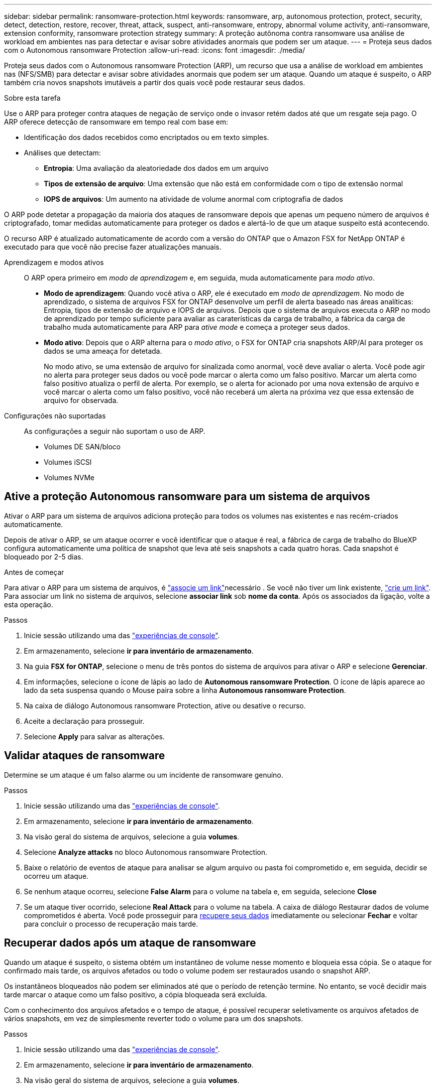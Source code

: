 ---
sidebar: sidebar 
permalink: ransomware-protection.html 
keywords: ransomware, arp, autonomous protection, protect, security, detect, detection, restore, recover, threat, attack, suspect, anti-ransomware, entropy, abnormal volume activity, anti-ransomware, extension conformity, ransomware protection strategy 
summary: A proteção autônoma contra ransomware usa análise de workload em ambientes nas para detectar e avisar sobre atividades anormais que podem ser um ataque. 
---
= Proteja seus dados com o Autonomous ransomware Protection
:allow-uri-read: 
:icons: font
:imagesdir: ./media/


[role="lead"]
Proteja seus dados com o Autonomous ransomware Protection (ARP), um recurso que usa a análise de workload em ambientes nas (NFS/SMB) para detectar e avisar sobre atividades anormais que podem ser um ataque. Quando um ataque é suspeito, o ARP também cria novos snapshots imutáveis a partir dos quais você pode restaurar seus dados.

.Sobre esta tarefa
Use o ARP para proteger contra ataques de negação de serviço onde o invasor retém dados até que um resgate seja pago. O ARP oferece detecção de ransomware em tempo real com base em:

* Identificação dos dados recebidos como encriptados ou em texto simples.
* Análises que detectam:
+
** **Entropia**: Uma avaliação da aleatoriedade dos dados em um arquivo
** **Tipos de extensão de arquivo**: Uma extensão que não está em conformidade com o tipo de extensão normal
** **IOPS de arquivos**: Um aumento na atividade de volume anormal com criptografia de dados




O ARP pode detetar a propagação da maioria dos ataques de ransomware depois que apenas um pequeno número de arquivos é criptografado, tomar medidas automaticamente para proteger os dados e alertá-lo de que um ataque suspeito está acontecendo.

O recurso ARP é atualizado automaticamente de acordo com a versão do ONTAP que o Amazon FSX for NetApp ONTAP é executado para que você não precise fazer atualizações manuais.

Aprendizagem e modos ativos:: O ARP opera primeiro em _modo de aprendizagem_ e, em seguida, muda automaticamente para _modo ativo_.
+
--
* *Modo de aprendizagem*: Quando você ativa o ARP, ele é executado em _modo de aprendizagem_. No modo de aprendizado, o sistema de arquivos FSX for ONTAP desenvolve um perfil de alerta baseado nas áreas analíticas: Entropia, tipos de extensão de arquivo e IOPS de arquivos. Depois que o sistema de arquivos executa o ARP no modo de aprendizado por tempo suficiente para avaliar as caraterísticas da carga de trabalho, a fábrica da carga de trabalho muda automaticamente para ARP para _ative mode_ e começa a proteger seus dados.
* *Modo ativo*: Depois que o ARP alterna para o _modo ativo_, o FSX for ONTAP cria snapshots ARP/AI para proteger os dados se uma ameaça for detetada.
+
No modo ativo, se uma extensão de arquivo for sinalizada como anormal, você deve avaliar o alerta. Você pode agir no alerta para proteger seus dados ou você pode marcar o alerta como um falso positivo. Marcar um alerta como falso positivo atualiza o perfil de alerta. Por exemplo, se o alerta for acionado por uma nova extensão de arquivo e você marcar o alerta como um falso positivo, você não receberá um alerta na próxima vez que essa extensão de arquivo for observada.



--
Configurações não suportadas:: As configurações a seguir não suportam o uso de ARP.
+
--
* Volumes DE SAN/bloco
* Volumes iSCSI
* Volumes NVMe


--




== Ative a proteção Autonomous ransomware para um sistema de arquivos

Ativar o ARP para um sistema de arquivos adiciona proteção para todos os volumes nas existentes e nas recém-criados automaticamente.

Depois de ativar o ARP, se um ataque ocorrer e você identificar que o ataque é real, a fábrica de carga de trabalho do BlueXP  configura automaticamente uma política de snapshot que leva até seis snapshots a cada quatro horas. Cada snapshot é bloqueado por 2-5 dias.

.Antes de começar
Para ativar o ARP para um sistema de arquivos, é link:manage-links.html["associe um link"]necessário . Se você não tiver um link existente, link:create-link.html["crie um link"]. Para associar um link no sistema de arquivos, selecione *associar link* sob *nome da conta*. Após os associados da ligação, volte a esta operação.

.Passos
. Inicie sessão utilizando uma das link:https://docs.netapp.com/us-en/workload-setup-admin/console-experiences.html["experiências de console"^].
. Em armazenamento, selecione *ir para inventário de armazenamento*.
. Na guia *FSX for ONTAP*, selecione o menu de três pontos do sistema de arquivos para ativar o ARP e selecione *Gerenciar*.
. Em informações, selecione o ícone de lápis ao lado de *Autonomous ransomware Protection*. O ícone de lápis aparece ao lado da seta suspensa quando o Mouse paira sobre a linha *Autonomous ransomware Protection*.
. Na caixa de diálogo Autonomous ransomware Protection, ative ou desative o recurso.
. Aceite a declaração para prosseguir.
. Selecione *Apply* para salvar as alterações.




== Validar ataques de ransomware

Determine se um ataque é um falso alarme ou um incidente de ransomware genuíno.

.Passos
. Inicie sessão utilizando uma das link:https://docs.netapp.com/us-en/workload-setup-admin/console-experiences.html["experiências de console"^].
. Em armazenamento, selecione *ir para inventário de armazenamento*.
. Na visão geral do sistema de arquivos, selecione a guia *volumes*.
. Selecione *Analyze attacks* no bloco Autonomous ransomware Protection.
. Baixe o relatório de eventos de ataque para analisar se algum arquivo ou pasta foi comprometido e, em seguida, decidir se ocorreu um ataque.
. Se nenhum ataque ocorreu, selecione *False Alarm* para o volume na tabela e, em seguida, selecione *Close*
. Se um ataque tiver ocorrido, selecione *Real Attack* para o volume na tabela. A caixa de diálogo Restaurar dados de volume comprometidos é aberta. Você pode prosseguir para <<Recuperar dados após um ataque de ransomware,recupere seus dados>> imediatamente ou selecionar *Fechar* e voltar para concluir o processo de recuperação mais tarde.




== Recuperar dados após um ataque de ransomware

Quando um ataque é suspeito, o sistema obtém um instantâneo de volume nesse momento e bloqueia essa cópia. Se o ataque for confirmado mais tarde, os arquivos afetados ou todo o volume podem ser restaurados usando o snapshot ARP.

Os instantâneos bloqueados não podem ser eliminados até que o período de retenção termine. No entanto, se você decidir mais tarde marcar o ataque como um falso positivo, a cópia bloqueada será excluída.

Com o conhecimento dos arquivos afetados e o tempo de ataque, é possível recuperar seletivamente os arquivos afetados de vários snapshots, em vez de simplesmente reverter todo o volume para um dos snapshots.

.Passos
. Inicie sessão utilizando uma das link:https://docs.netapp.com/us-en/workload-setup-admin/console-experiences.html["experiências de console"^].
. Em armazenamento, selecione *ir para inventário de armazenamento*.
. Na visão geral do sistema de arquivos, selecione a guia *volumes*.
. Selecione *Analyze attacks* no bloco Autonomous ransomware Protection.
. Se um ataque tiver ocorrido, selecione *Real Attack* para o volume na tabela.
. Na caixa de diálogo Restaurar dados de volume comprometidos, siga as instruções para restaurar no nível do arquivo ou no nível do volume. Na maioria dos casos, você irá restaurar arquivos em vez de um volume inteiro.
. Depois de concluir a restauração, selecione *Fechar*.


.Resultado
Os dados comprometidos foram restaurados.
